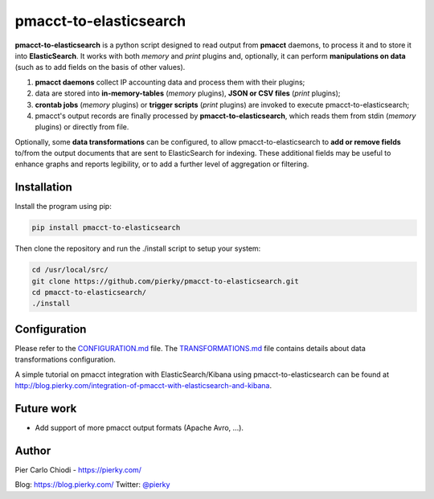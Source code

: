 pmacct-to-elasticsearch
=======================

**pmacct-to-elasticsearch** is a python script designed to read output from **pmacct** daemons, to process it and to store it into **ElasticSearch**. It works with both *memory* and *print* plugins and, optionally, it can perform **manipulations on data** (such as to add fields on the basis of other values).

.. image:: img/data_flow.png
        :align: center

1. **pmacct daemons** collect IP accounting data and process them with their plugins;
2. data are stored into **in-memory-tables** (*memory* plugins), **JSON or CSV files** (*print* plugins);
3. **crontab jobs** (*memory* plugins) or **trigger scripts** (*print* plugins) are invoked to execute pmacct-to-elasticsearch;
4. pmacct's output records are finally processed by **pmacct-to-elasticsearch**, which reads them from stdin (*memory* plugins) or directly from file.

Optionally, some **data transformations** can be configured, to allow pmacct-to-elasticsearch to **add or remove fields** to/from the output documents that are sent to ElasticSearch for indexing. These additional fields may be useful to enhance graphs and reports legibility, or to add a further level of aggregation or filtering.

Installation
------------

Install the program using pip:

.. code:: bash

  pip install pmacct-to-elasticsearch
        
Then clone the repository and run the ./install script to setup your system:

.. code:: bash

  cd /usr/local/src/
  git clone https://github.com/pierky/pmacct-to-elasticsearch.git
  cd pmacct-to-elasticsearch/
  ./install
  
Configuration
-------------

Please refer to the `CONFIGURATION.md`_ file. The `TRANSFORMATIONS.md`_ file contains details about data transformations configuration.

.. _CONFIGURATION.md: CONFIGURATION.md
.. _TRANSFORMATIONS.md: TRANSFORMATIONS.md

A simple tutorial on pmacct integration with ElasticSearch/Kibana using pmacct-to-elasticsearch can be found at http://blog.pierky.com/integration-of-pmacct-with-elasticsearch-and-kibana.

Future work
-----------

- Add support of more pmacct output formats (Apache Avro, ...).

Author
------

Pier Carlo Chiodi - https://pierky.com/

Blog: https://blog.pierky.com/ Twitter: `@pierky <https://twitter.com/pierky>`_
